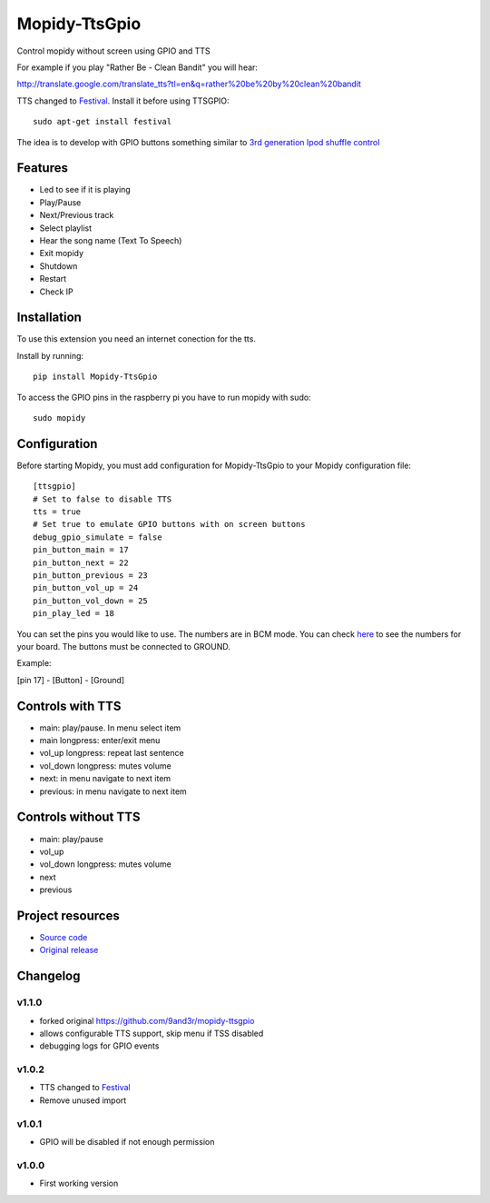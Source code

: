 ****************************
Mopidy-TtsGpio
****************************

Control mopidy without screen using GPIO and TTS

For example if you play "Rather Be - Clean Bandit" you will hear:

http://translate.google.com/translate_tts?tl=en&q=rather%20be%20by%20clean%20bandit

TTS changed to `Festival <http://www.cstr.ed.ac.uk/projects/festival/>`_. Install it before using TTSGPIO::

    sudo apt-get install festival


The idea is to develop with GPIO buttons something similar to `3rd generation Ipod shuffle control <http://youtu.be/TfZUcL700wQ?t=2m40s>`_

Features
========

- Led to see if it is playing
- Play/Pause
- Next/Previous track
- Select playlist
- Hear the song name (Text To Speech)
- Exit mopidy
- Shutdown
- Restart
- Check IP


Installation
============

To use this extension you need an internet conection for the tts.

Install by running::

    pip install Mopidy-TtsGpio

To access the GPIO pins in the raspberry pi you have to run mopidy with sudo::
	
	sudo mopidy



Configuration
=============

Before starting Mopidy, you must add configuration for
Mopidy-TtsGpio to your Mopidy configuration file::

    [ttsgpio]
    # Set to false to disable TTS
    tts = true
    # Set true to emulate GPIO buttons with on screen buttons
    debug_gpio_simulate = false 
    pin_button_main = 17
    pin_button_next = 22
    pin_button_previous = 23
    pin_button_vol_up = 24
    pin_button_vol_down = 25
    pin_play_led = 18
    
You can set the pins you would like to use. The numbers are in BCM mode. You can check `here <http://raspberrypi.stackexchange.com/a/12967>`_ to see the numbers for your board.
The buttons must be connected to GROUND.

Example:

[pin 17] - [Button] - [Ground]

Controls with TTS
=================

- main: play/pause. In menu select item
- main longpress: enter/exit menu
- vol_up longpress: repeat last sentence
- vol_down longpress: mutes volume
- next: in menu navigate to next item
- previous: in menu navigate to next item

Controls without TTS
=================

- main: play/pause
- vol_up
- vol_down longpress: mutes volume
- next
- previous

Project resources
=================

- `Source code <https://github.com/stefanides/mopidy-ttsgpio>`_
- `Original release <https://github.com/9and3r/mopidy-ttsgpio>`_

Changelog
=========

v1.1.0
----------------------------------------

- forked original https://github.com/9and3r/mopidy-ttsgpio
- allows configurable TTS support, skip menu if TSS disabled
- debugging logs for GPIO events

v1.0.2
----------------------------------------

- TTS changed to `Festival <http://www.cstr.ed.ac.uk/projects/festival/>`_
- Remove unused import

v1.0.1
----------------------------------------

- GPIO will be disabled if not enough permission

v1.0.0
----------------------------------------

- First working version
